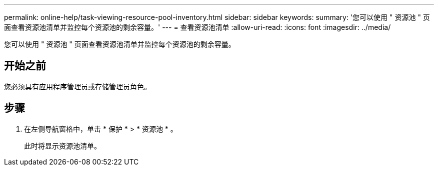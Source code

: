 ---
permalink: online-help/task-viewing-resource-pool-inventory.html 
sidebar: sidebar 
keywords:  
summary: '您可以使用 " 资源池 " 页面查看资源池清单并监控每个资源池的剩余容量。' 
---
= 查看资源池清单
:allow-uri-read: 
:icons: font
:imagesdir: ../media/


[role="lead"]
您可以使用 " 资源池 " 页面查看资源池清单并监控每个资源池的剩余容量。



== 开始之前

您必须具有应用程序管理员或存储管理员角色。



== 步骤

. 在左侧导航窗格中，单击 * 保护 * > * 资源池 * 。
+
此时将显示资源池清单。


